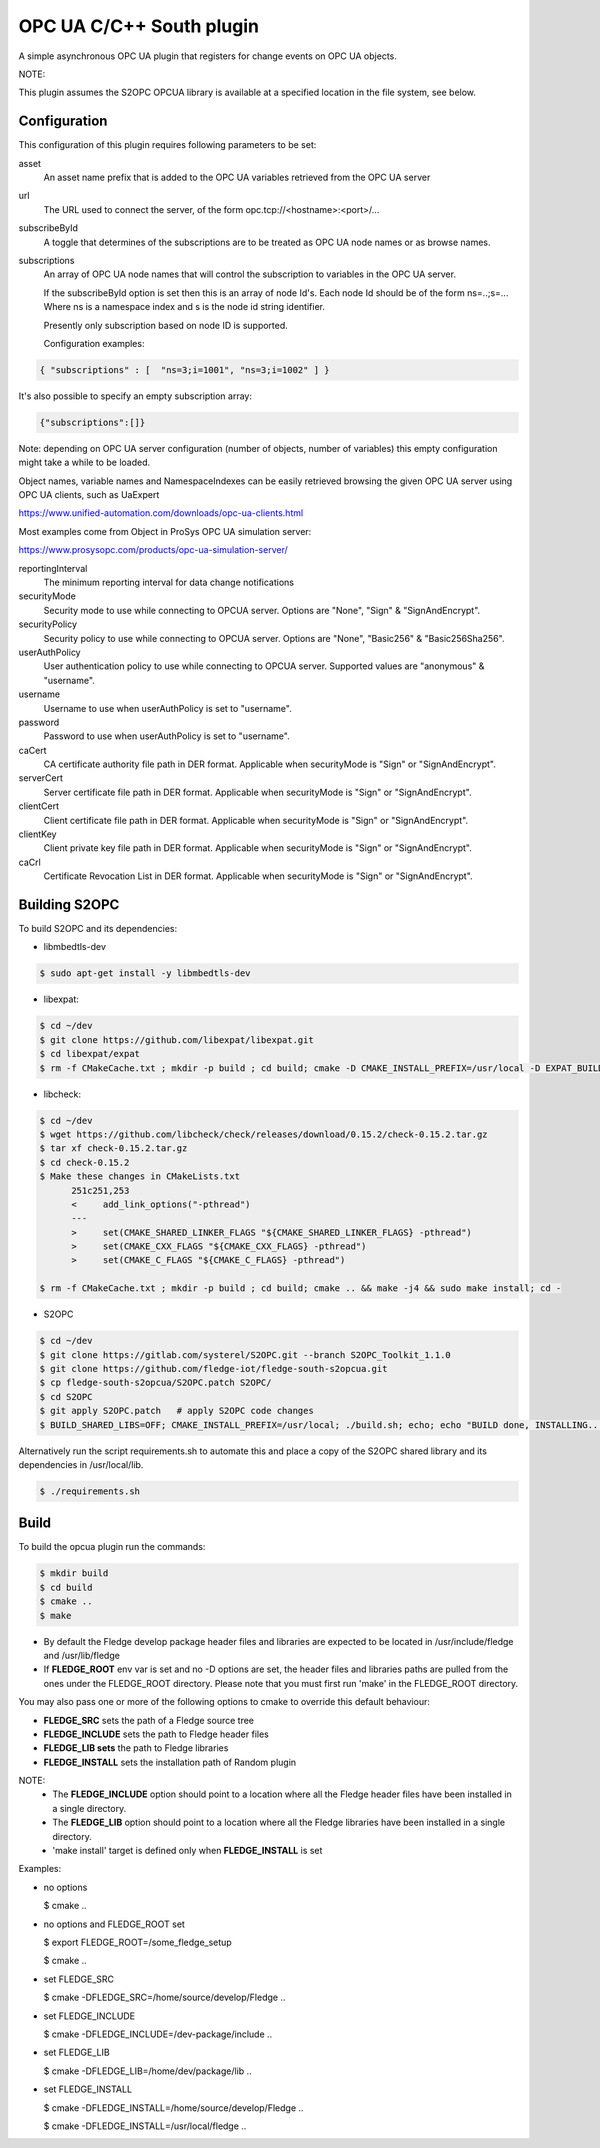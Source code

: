 ========================================================================
OPC UA C/C++ South plugin 
========================================================================

A simple asynchronous OPC UA plugin that registers for change events on
OPC UA objects.

NOTE:

This plugin assumes the S2OPC OPCUA library is available at a specified location
in the file system, see below.

Configuration
-------------

This configuration of this plugin requires following parameters to be set:

asset
  An asset name prefix that is added to the OPC UA variables retrieved from the OPC UA server

url
  The URL used to connect the server, of the form opc.tcp://<hostname>:<port>/...

subscribeById
  A toggle that determines of the subscriptions are to be treated as
  OPC UA node names or as browse names.

subscriptions
  An array of OPC UA node names that will control the subscription to
  variables in the OPC UA server.

  If the subscribeById option is set then this is an array of node
  Id's. Each node Id should be of the form ns=..;s=... Where ns is a
  namespace index and s is the node id string identifier.

  Presently only subscription based on node ID is supported.
  
  Configuration examples:

.. code-block:: console

    { "subscriptions" : [  "ns=3;i=1001", "ns=3;i=1002" ] }

It's also possible to specify an empty subscription array:

.. code-block:: console

    {"subscriptions":[]}

Note: depending on OPC UA server configuration (number of objects, number of variables)
this empty configuration might take a while to be loaded.

Object names, variable names and NamespaceIndexes can be easily retrieved
browsing the given OPC UA server using OPC UA clients, such as UaExpert

https://www.unified-automation.com/downloads/opc-ua-clients.html

Most examples come from Object in ProSys OPC UA simulation server:

https://www.prosysopc.com/products/opc-ua-simulation-server/

reportingInterval
  The minimum reporting interval for data change notifications

securityMode
  Security mode to use while connecting to OPCUA server. Options are "None", "Sign" & "SignAndEncrypt".

securityPolicy
  Security policy to use while connecting to OPCUA server. Options are "None", "Basic256" & "Basic256Sha256".

userAuthPolicy
  User authentication policy to use while connecting to OPCUA server. Supported values are "anonymous" & "username".

username
  Username to use when userAuthPolicy is set to "username".

password
  Password to use when userAuthPolicy is set to "username".

caCert
  CA certificate authority file path in DER format. Applicable when securityMode is "Sign" or "SignAndEncrypt".

serverCert
  Server certificate file path in DER format. Applicable when securityMode is "Sign" or "SignAndEncrypt".

clientCert
  Client certificate file path in DER format. Applicable when securityMode is "Sign" or "SignAndEncrypt".

clientKey
  Client private key file path in DER format. Applicable when securityMode is "Sign" or "SignAndEncrypt".

caCrl
  Certificate Revocation List in DER format. Applicable when securityMode is "Sign" or "SignAndEncrypt".



Building S2OPC
------------------

To build S2OPC and its dependencies:

* libmbedtls-dev
.. code-block:: console

  $ sudo apt-get install -y libmbedtls-dev

* libexpat:
.. code-block:: console

  $ cd ~/dev
  $ git clone https://github.com/libexpat/libexpat.git
  $ cd libexpat/expat
  $ rm -f CMakeCache.txt ; mkdir -p build ; cd build; cmake -D CMAKE_INSTALL_PREFIX=/usr/local -D EXPAT_BUILD_PKGCONFIG=ON -D EXPAT_ENABLE_INSTALL=ON -D EXPAT_SHARED_LIBS=ON .. && make -j4 && sudo make install; cd -

* libcheck:
.. code-block:: console

  $ cd ~/dev
  $ wget https://github.com/libcheck/check/releases/download/0.15.2/check-0.15.2.tar.gz
  $ tar xf check-0.15.2.tar.gz
  $ cd check-0.15.2
  $ Make these changes in CMakeLists.txt
        251c251,253
        <     add_link_options("-pthread")
        ---
        >     set(CMAKE_SHARED_LINKER_FLAGS "${CMAKE_SHARED_LINKER_FLAGS} -pthread")
        >     set(CMAKE_CXX_FLAGS "${CMAKE_CXX_FLAGS} -pthread")
        >     set(CMAKE_C_FLAGS "${CMAKE_C_FLAGS} -pthread")

  $ rm -f CMakeCache.txt ; mkdir -p build ; cd build; cmake .. && make -j4 && sudo make install; cd -

* S2OPC
.. code-block:: console

  $ cd ~/dev
  $ git clone https://gitlab.com/systerel/S2OPC.git --branch S2OPC_Toolkit_1.1.0
  $ git clone https://github.com/fledge-iot/fledge-south-s2opcua.git
  $ cp fledge-south-s2opcua/S2OPC.patch S2OPC/
  $ cd S2OPC
  $ git apply S2OPC.patch   # apply S2OPC code changes
  $ BUILD_SHARED_LIBS=OFF; CMAKE_INSTALL_PREFIX=/usr/local; ./build.sh; echo; echo "BUILD done, INSTALLING..."; echo; cd build; sudo make install; cd -

Alternatively run the script requirements.sh to automate this and place a copy of the S2OPC shared library and its dependencies in /usr/local/lib.

.. code-block:: console

  $ ./requirements.sh

Build
-----

To build the opcua plugin run the commands:

.. code-block:: console

  $ mkdir build
  $ cd build
  $ cmake ..
  $ make

- By default the Fledge develop package header files and libraries
  are expected to be located in /usr/include/fledge and /usr/lib/fledge
- If **FLEDGE_ROOT** env var is set and no -D options are set,
  the header files and libraries paths are pulled from the ones under the
  FLEDGE_ROOT directory.
  Please note that you must first run 'make' in the FLEDGE_ROOT directory.

You may also pass one or more of the following options to cmake to override 
this default behaviour:

- **FLEDGE_SRC** sets the path of a Fledge source tree
- **FLEDGE_INCLUDE** sets the path to Fledge header files
- **FLEDGE_LIB sets** the path to Fledge libraries
- **FLEDGE_INSTALL** sets the installation path of Random plugin

NOTE:
 - The **FLEDGE_INCLUDE** option should point to a location where all the Fledge 
   header files have been installed in a single directory.
 - The **FLEDGE_LIB** option should point to a location where all the Fledge
   libraries have been installed in a single directory.
 - 'make install' target is defined only when **FLEDGE_INSTALL** is set

Examples:

- no options

  $ cmake ..

- no options and FLEDGE_ROOT set

  $ export FLEDGE_ROOT=/some_fledge_setup

  $ cmake ..

- set FLEDGE_SRC

  $ cmake -DFLEDGE_SRC=/home/source/develop/Fledge  ..

- set FLEDGE_INCLUDE

  $ cmake -DFLEDGE_INCLUDE=/dev-package/include ..
- set FLEDGE_LIB

  $ cmake -DFLEDGE_LIB=/home/dev/package/lib ..
- set FLEDGE_INSTALL

  $ cmake -DFLEDGE_INSTALL=/home/source/develop/Fledge ..

  $ cmake -DFLEDGE_INSTALL=/usr/local/fledge ..
